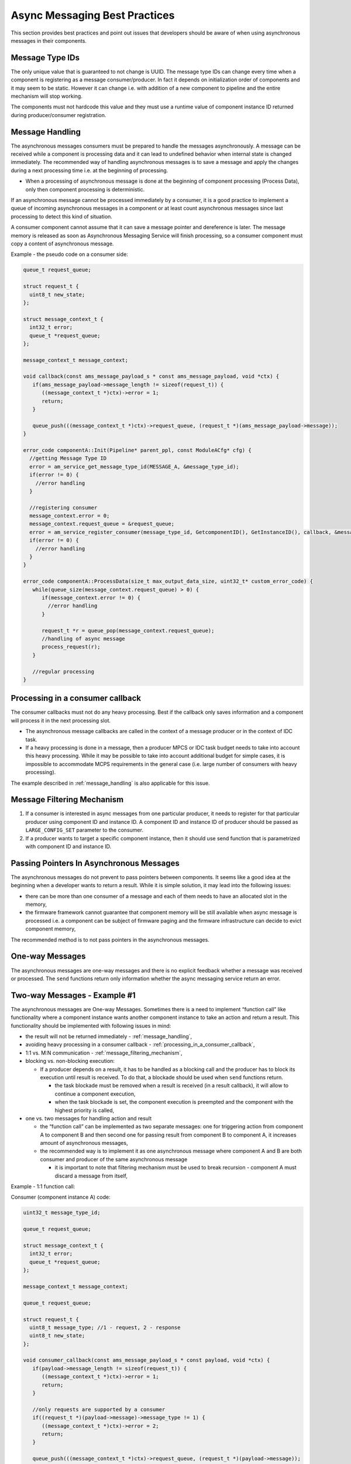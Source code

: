 .. _async_messaging_best_practices:

Async Messaging Best Practices
##############################

This section provides best practices and point out issues that developers should
be aware of when using asynchronous messages in their components.

Message Type IDs
****************

The only unique value that is guaranteed to not change is UUID. The message type
IDs can change every time when a component is registering as a message
consumer/producer. In fact it depends on initialization order of components and
it may seem to be static. However it can change i.e. with addition of a new
component to pipeline and the entire mechanism will stop working.

The components must not hardcode this value and they must use a runtime value of
component instance ID returned during producer/consumer registration.

.. _message_handling:

Message Handling
****************

The asynchronous messages consumers must be prepared to handle the messages
asynchronously. A message can be received while a component is processing data
and it can lead to undefined behavior when internal state is changed
immediately. The recommended way of handling asynchronous messages is to save a
message and apply the changes during a next processing time i.e. at the
beginning of processing.

-  When a processing of asynchronous message is done at the beginning of
   component processing (Process Data), only then component processing is
   deterministic.

If an asynchronous message cannot be processed immediately by a consumer, it is
a good practice to implement a queue of incoming asynchronous messages in a
component or at least count asynchronous messages since last processing to
detect this kind of situation.

A consumer component cannot assume that it can save a message pointer and
dereference is later. The message memory is released as soon as Asynchronous
Messaging Service will finish processing, so a consumer component must copy a
content of asynchronous message.

Example - the pseudo code on a consumer side:

.. code:: cpp

   queue_t request_queue;

   struct request_t {
     uint8_t new_state;
   };

   struct message_context_t {
     int32_t error;
     queue_t *request_queue;
   };

   message_context_t message_context;

   void callback(const ams_message_payload_s * const ams_message_payload, void *ctx) {
      if(ams_message_payload->message_length != sizeof(request_t)) {
         ((message_context_t *)ctx)->error = 1;
         return;
      }

      queue_push(((message_context_t *)ctx)->request_queue, (request_t *)(ams_message_payload->message));
   }

   error_code componentA::Init(Pipeline* parent_ppl, const ModuleACfg* cfg) {
     //getting Message Type ID
     error = am_service_get_message_type_id(MESSAGE_A, &message_type_id);
     if(error != 0) {
       //error handling
     }

     //registering consumer
     message_context.error = 0;
     message_context.request_queue = &request_queue;
     error = am_service_register_consumer(message_type_id, GetcomponentID(), GetInstanceID(), callback, &message_context);
     if(error != 0) {
       //error handling
     }
   }

   error_code componentA::ProcessData(size_t max_output_data_size, uint32_t* custom_error_code) {
      while(queue_size(message_context.request_queue) > 0) {
         if(message_context.error != 0) {
           //error handling
         }

         request_t *r = queue_pop(message_context.request_queue);
         //handling of async message
         process_request(r);
      }

      //regular processing
   }

.. _processing_in_a_consumer_callback:

Processing in a consumer callback
*********************************

The consumer callbacks must not do any heavy processing. Best if the callback
only saves information and a component will process it in the next processing
slot.

-  The asynchronous message callbacks are called in the context of a message
   producer or in the context of IDC task.
-  If a heavy processing is done in a message, then a producer MPCS or IDC task
   budget needs to take into account this heavy processing. While it may be
   possible to take into account additional budget for simple cases, it is
   impossible to accommodate MCPS requirements in the general case (i.e. large
   number of consumers with heavy processing).

The example described in :ref:`message_handling` is also applicable for this issue.

.. _message_filtering_mechanism:

Message Filtering Mechanism
***************************

1. If a consumer is interested in async messages from one particular producer,
   it needs to register for that particular producer using component ID and
   instance ID. A component ID and instance ID of producer should be passed as
   ``LARGE_CONFIG_SET`` parameter to the consumer.
2. If a producer wants to target a specific component instance, then it should
   use send function that is parametrized with component ID and instance ID.

Passing Pointers In Asynchronous Messages
*****************************************

The asynchronous messages do not prevent to pass pointers between components. It
seems like a good idea at the beginning when a developer wants to return a
result. While it is simple solution, it may lead into the following issues:

-  there can be more than one consumer of a message and each of them needs to
   have an allocated slot in the memory,
-  the firmware framework cannot guarantee that component memory will be still
   available when async message is processed i.e. a component can be subject of
   firmware paging and the firmware infrastructure can decide to evict component
   memory,

The recommended method is to not pass pointers in the asynchronous messages.

One-way Messages
****************

The asynchronous messages are one-way messages and there is no explicit feedback
whether a message was received or processed. The ``send`` functions return only
information whether the async messaging service return an error.

Two-way Messages - Example #1
*****************************

The asynchronous messages are One-way Messages. Sometimes there is a need to
implement “function call” like functionality where a component instance wants
another component instance to take an action and return a result. This
functionality should be implemented with following issues in mind:

-  the result will not be returned immediately - :ref:`message_handling`,
-  avoiding heavy processing in a consumer callback - :ref:`processing_in_a_consumer_callback`,
-  1:1 vs. M:N communication - :ref:`message_filtering_mechanism`,
-  blocking vs. non-blocking execution:

   -  If a producer depends on a result, it has to be handled as a blocking call
      and the producer has to block its execution until result is received. To
      do that, a blockade should be used when ``send`` functions return.

      -  the task blockade must be removed when a result is received (in a
         result callback), it will allow to continue a component execution,
      -  when the task blockade is set, the component execution is preempted and
         the component with the highest priority is called,

-  one vs. two messages for handling action and result

   -  the “function call” can be implemented as two separate messages: one for
      triggering action from component A to component B and then second one for
      passing result from component B to component A, it increases amount of
      asynchronous messages,
   -  the recommended way is to implement it as one asynchronous message where
      component A and B are both consumer and producer of the same asynchronous
      message

      -  it is important to note that filtering mechanism must be used to break
         recursion - component A must discard a message from itself,

Example - 1:1 function call:

Consumer (component instance A) code:

.. code:: cpp

   uint32_t message_type_id;

   queue_t request_queue;

   struct message_context_t {
     int32_t error;
     queue_t *request_queue;
   };

   message_context_t message_context;

   queue_t request_queue;

   struct request_t {
     uint8_t message_type; //1 - request, 2 - response
     uint8_t new_state;
   };

   void consumer_callback(const ams_message_payload_s * const payload, void *ctx) {
      if(payload->message_length != sizeof(request_t)) {
         ((message_context_t *)ctx)->error = 1;
         return;
      }

      //only requests are supported by a consumer
      if((request_t *)(payload->message)->message_type != 1) {
         ((message_context_t *)ctx)->error = 2;
         return;
      }

      queue_push(((message_context_t *)ctx)->request_queue, (request_t *)(payload->message));
   }

   error_code componentB::Init(Pipeline* parent_ppl, const ModuelCfg* cfg) {
     //getting Message Type ID
     error = am_service_get_message_type_id(MESSAGE_A, &message_type_id);
     if(error != 0) {
       //error handling
     }

     //registering consumer
     message_context.error = 0;
     message_context.request_queue = &request_queue;
     error = am_service_register_consumer_mi(message_type_id, GetcomponentID(), GetInstanceID(), component_A_id, component_A_instance_id, callback, &message_context);
     if(error != 0) {
       //error handling
     }
   }

   error_code componentB::ProcessData(size_t max_output_data_size, uint32_t* custom_error_code) {
      while(queue_size(request_queue) > 0) {
         if(message_context.error != 0) {
           //error handling
         }

         request_t *r = queue_pop(request_queue);

         //handling of async message
         process_request(r);

         //message response
         request_t response;
         response.message_type = 2;

         error_code error = am_service_send_mi(message_type_id, GetcomponentID(), GetInstanceID(), component_A_id, component_A_instance_id, sizeof(request_t), &response);
         if(e != 0) {
           //error handling
         }
      }

      //regular processing
   }

Producer code:

.. code:: cpp

   uint32_t message_type_id;

   queue_t request_queue;

   struct message_requestor_context_t {
     int32_t error;
     queue_t *request_queue;
     uint32_t blockade;
   };

   message_requestor_context_t message_context;

   struct request_t {
     uint8_t message_type; //1 - request, 2 - response
     uint8_t new_state;
   };

   void consumer_callback(const ams_message_payload_s * const payload, void *ctx) {
      if(payload->message_length != sizeof(request_t)) {
         (message_requestor_context_t *)ctx->error = 1;
         return;
      }

      //only responses are supported by a producer
      if((request_t *)(payload->message)->message_type != 2) {
         (message_requestor_context_t *)ctx->error = 2;
         return;
      }

      queue_push(((message_context_t *)ctx)->request_queue, (request_t *)(payload->message));
      (message_requestor_context_t *)ctx->blockade = 0; //unblock a producer component execution
   }

   error_code componentA::Init(Pipeline* parent_ppl, const ModuleACfg* cfg) {
     //getting Message Type ID
     error = am_service_get_message_type_id(MESSAGE_A, &message_type_id);
     if(error != 0) {
       //error handling
     }

     //registering consumer
     message_context.error = 0;
     message_context.blockade = 0;
     message_context.request_queue = &request_queue;
     error = am_service_register_consumer_mi(message_type_id, GetcomponentID(), GetInstanceID(), component_B_id, component_B_instance_id, callback, &message_context);
     if(error != 0) {
       //error handling
     }

     //registering as a producer
     error = am_service_register_producer(message_type_id);
     if(error != 0) {
       //error handling
     }
   }

   error_code componentA::ProcessData(size_t max_output_data_size, uint32_t* custom_error_code) {
      ...
      SystemServiceInternal const* services = get_system_services();
      ...
      //message request
      request_t response;
      response.message_type = 1;

      message_context.blockade = 1; //initialize blockade
      error_code error = am_service_send_mi(message_type_id, GetcomponentID(), GetInstanceID(), component_B_id, component_B_instance_id, sizeof(request_t), &response);
      if(e != 0) {
        //error handling
      }

      //block a component execution until a consumer will reply with a result
      _AdspCurrentTaskBlockade blockade;
      services->SetTaskRunCondition(&blockade, (uint32_t*)(&message_context.blockade), 0 /*unblocking value*/, 0xffffffff);
      services->RemoveTaskRunCondition(&blockade);

      while(queue_size(request_queue) > 0) {
         if(message_context.error != 0) {
           //error handling
         }

         request_t *r = queue_pop(request_queue);

         //handling of async message
         process_request(r);
      }
      ...
      //regular processing
   }

Two-way Messages - Example #2
*****************************

The below example shows a real use case where multiple control interfaces are
supported (IPC and I2C). Control application needs to produce an async message
and when async message response is received, it needs to respond to the correct
requestor IPC vs. I2C. To make it happen, the unique async message ID needs to
be introduced. The unique ID can be generated globally or locally when source
component is tracked. In the below pseudo-code, the ID is generated locally and
component B needs to respond to the correct component.

Example - 1:1 function call:

Consumer (component instance B) code:

.. code:: cpp

   uint32_t message_request_id;
   uint32_t message_response_id;
   uint32_t current_state;

   queue_t request_queue;
   queue_t requestor_info_queue;

   struct unique_message_id {
     uint16_t component_id;
     uint16_t instance_id;
     uint32_t message_id;
   };

   struct message_context_t {
     int32_t error;
     queue_t *request_queue;
     queue_t *requestor_info_queue;
   };

   message_context_t message_context;

   struct request_t {
     unique_message_id uid;
     uint32_t requested_state;
   };

   struct requestor_info_t {
     unique_message_id uid;
     uint16_t component_id;
     uint16_t instance_id;
   };

   struct response_t {
     unique_message_id uid;
     uint32_t current_state;
   };

   void consumer_callback(const ams_message_payload_s * const payload, void *ctx) {
      if(payload->message_length != sizeof(request_t)) {
         ((message_context_t *)ctx)->error = 1;
         return;
      }

      queue_push(((message_context_t *)ctx)->request_queue, (request_t *)(payload->message));

      requestor_info_t info;
      info.uid = (request_t *)(payload->message)->uid;
      info.component_id = payload->producer_component_id;
      info.instance_id = payload->producer_instance_id;
      queue_push(((message_context_t *)ctx)->requestor_info_queue, info);
   }

   error_code componentB::Init(Pipeline* parent_ppl, const ModuelCfg* cfg) {
     //getting Message Type ID for requests
     error = am_service_get_message_type_id(MESSAGE_REQUEST, &message_request_id);
     if(error != 0) {
       //error handling
     }

     //registering consumer
     message_context.error = 0;
     message_context.request_queue = &request_queue;
     message_context.requestor_info_queue = &requestor_info_queue;
     error = am_service_register_consumer(message_request_id, GetcomponentID(), GetInstanceID(), callback, &message_context);
     if(error != 0) {
       //error handling
     }

     //getting Message Type ID for responses
     error = am_service_get_message_type_id(MESSAGE_RESPONSE, &message_response_id);
     if(error != 0) {
       //error handling
     }

     //registering producer
     error = am_service_register_producer(message_response_id, GetcomponentID(), GetInstanceID());
     if(error != 0) {
       //error handling
     }
   }

   void process_request(request_t *r) {
      current_state = r->requested_state;
   }

   uint32_t get_current_state() {
      return current_state;
   }

   error_code componentB::ProcessData(size_t max_output_data_size, uint32_t* custom_error_code) {
      while(queue_size(request_queue) > 0) {
         if(message_context.error != 0) {
           //error handling
         }

         request_t *r = queue_pop(request_queue);

         //handling of async message
         process_request(r);

         //message response
         response_t response;
         response.uid = r->uid;
         response.current_state = get_current_state();

         //find requestor information
         requestor_info_t *ri = find(requestor_info_queue, r->uid);
         if(ri == NULL) {
           //error handling
         }
         queue_pop(requestor_info_queue, ri);

         error_code error = am_service_send_mi(message_type_id, GetcomponentID(), GetInstanceID(), ri->component_id, ri->instance_id, sizeof(response_t), &response_t);
         if(e != 0) {
           //error handling
         }
      }

      //regular processing
      ...
   }

Producer code:

.. code:: cpp

   uint32_t message_request_id;
   uint32_t message_response_id;
   uint32_t message_id_counter;

   queue_t response_queue;
   queue_t request_source_queue;

   struct unique_message_id {
     uint16_t component_id;
     uint16_t instance_id;
     uint32_t message_id;
   };

   struct message_requestor_context_t {
     int32_t error;
     queue_t *response_queue;
     uint32_t blockade;
   };

   message_requestor_context_t message_context;

   struct request_source_t {
     unique_message_id uid;
     uint32_t source; //0 - IPC, 1 - I2C
   };

   struct request_t {
     unique_message_id uid;
     uint32_t requested_state;
   };

   struct response_t {
     unique_message_id uid;
     uint32_t current_state;
   };

   void consumer_callback(const ams_message_payload_s * const payload, void *ctx) {
      if(payload->message_length != sizeof(response_t)) {
         (message_requestor_context_t *)ctx->error = 1;
         return;
      }

      queue_push(((message_context_t *)ctx)->response_queue, (request_t *)(payload->message));
   }

   error_code componentA::Init(Pipeline* parent_ppl, const ModuleACfg* cfg) {
     message_id_counter = 0;

     //getting Message Type ID for response
     error = am_service_get_message_type_id(MESSAGE_RESPONSE, &message_response_id);
     if(error != 0) {
       //error handling
     }

     //registering consumer
     message_context.error = 0;
     message_context.blockade = 0;
     message_context.response_queue = &response_queue;
     error = am_service_register_consumer(message_response_id, GetcomponentID(), GetInstanceID(), callback, &message_context);
     if(error != 0) {
       //error handling
     }

     //getting Message Type ID for request
     error = am_service_get_message_type_id(MESSAGE_REQUEST, &message_request_id);
     if(error != 0) {
       //error handling
     }

     //registering as a producer
     error = am_service_register_producer(message_request_id, GetcomponentID(), GetInstanceID());
     if(error != 0) {
       //error handling
     }
   }

   Message::IxcStatus componentA::LargeConfigSet(uint32_t large_param_id,
                   bool init_block,
                   bool final_block,
                   uint32_t data_off_size,
                   const ByteArray* data,
                   ByteArray* response)
   {
      ...
      //message request
      request_t request;
      response.uid = {GetcomponentID(), GetInstanceID(), message_id_counter++};
      response.requested_state = state_from_request;

      request_source_t source;
      source.uid = response.uid;
      source.source = 0; //IPC
      queue_push(request_source_queue, source);

      error_code error = am_service_send_mi(message_type_id, GetcomponentID(), GetInstanceID(), component_B_id, component_B_instance_id, sizeof(request_t), &response);
      if(e != 0) {
        //error handling
      }
      ...
   }

   void process_request(response_t *r) {
     ...
     request_source_t *rs = find(request_source_queue, r->uid);
     if(rs == NULL) {
       //error handling
     }

     if(rs->source == 0) {
       //send response over IPC
     }

     queue_pop(request_source_queue, rs);
     ...
   }

   error_code componentA::ProcessData(size_t max_output_data_size, uint32_t* custom_error_code) {
      ...
      while(queue_size(response_queue) > 0) {
         if(message_context.error != 0) {
           //error handling
         }

         response_t *r = queue_pop(request_queue);

         //handling of async message
         process_request(r);
      }
      ...
      //regular processing
   }

Max message size
****************

The asynchronous message size is limited by size of an async message slot in the
AM queue, which is currently 4KB and should not be exceeded.

Queue is Full
*************

The queue of asynchronous messages is used when there are customers of messages
registered on other core than producer’s core. This queue has limited size and
it can happen that ``send`` function will fail. In such case, the best strategy
is to retry ``send`` function call in the next execution period.
